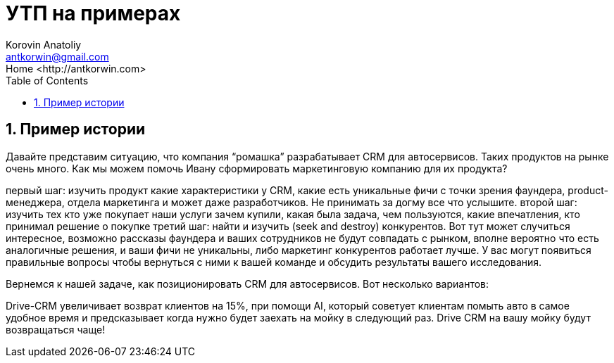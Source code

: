 = УТП на примерах
:source-highlighter: prettify
:icons: font
:toc: left
:experimental:
:numbered:
:homepage: http://antkorwin.com
Korovin Anatoliy <antkorwin@gmail.com>;  Home <http://antkorwin.com>



== Пример истории

Давайте представим ситуацию, что компания “ромашка” разрабатывает CRM для автосервисов. Таких продуктов на рынке очень много. Как мы можем помочь Ивану сформировать маркетинговую компанию для их продукта?

первый шаг: изучить продукт 
какие характеристики у CRM, какие есть уникальные фичи с точки зрения фаундера, product-менеджера, отдела маркетинга и может даже разработчиков. Не принимать за догму все что услышите. 
второй шаг: изучить тех кто уже покупает наши услуги
зачем купили, какая была задача, чем пользуются, какие впечатления, кто принимал решение о покупке
третий шаг: найти и изучить (seek and destroy) конкурентов. Вот тут может случиться интересное, возможно рассказы фаундера и ваших сотрудников не будут совпадать с рынком, вполне вероятно что есть аналогичные решения, и ваши фичи не уникальны, либо маркетинг конкурентов работает лучше. У вас могут появиться правильные вопросы чтобы вернуться с ними к вашей команде и обсудить результаты вашего исследования.

Вернемся к нашей задаче, как позиционировать CRM для автосервисов. Вот несколько вариантов:

Drive-CRM увеличивает возврат клиентов на 15%, при помощи AI, который советует клиентам помыть авто в самое удобное время и предсказывает когда нужно будет заехать на мойку в следующий раз.
Drive CRM на вашу мойку будут возвращаться чаще!
